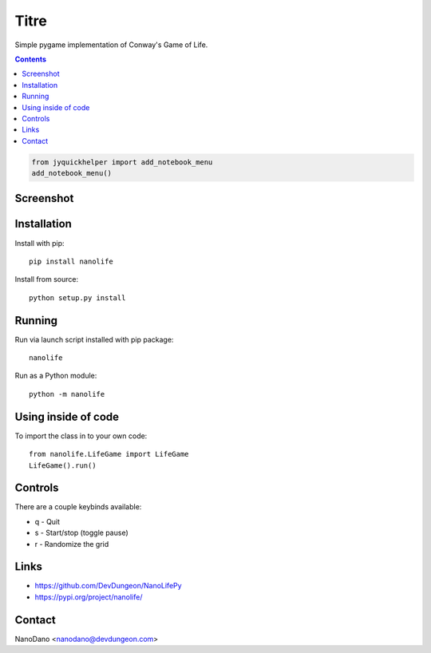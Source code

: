 Titre
=====================

Simple pygame implementation of Conway's Game of Life.

.. contents::

.. code:: 

    from jyquickhelper import add_notebook_menu
    add_notebook_menu()
    
    

Screenshot
----------

.. image:: screenshots/screenshot.png


Installation
------------

Install with pip::

  pip install nanolife

Install from source::

  python setup.py install


Running
-------

Run via launch script installed with pip package::

  nanolife

Run as a Python module::

  python -m nanolife

Using inside of code
--------------------

To import the class in to your own code::

  from nanolife.LifeGame import LifeGame
  LifeGame().run()


Controls
--------

There are a couple keybinds available:

- q - Quit
- s - Start/stop (toggle pause)
- r - Randomize the grid

Links
-----------

- https://github.com/DevDungeon/NanoLifePy
- https://pypi.org/project/nanolife/

Contact
-------

NanoDano <nanodano@devdungeon.com>
